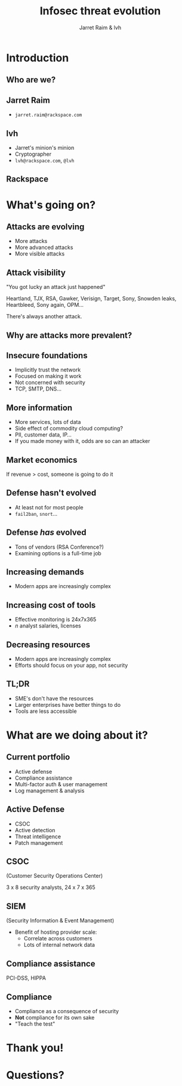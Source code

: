 #+Title: Infosec threat evolution
#+Author: Jarret Raim & lvh
#+Email:

#+OPTIONS: toc:nil reveal_rolling_links:nil num:nil reveal_history:true
#+REVEAL_TRANS: linear
#+REVEAL_THEME: rackspace

* Introduction
** Who are we?
** Jarret Raim

   * ~jarret.raim@rackspace.com~

** lvh

   * Jarret's minion's minion
   * Cryptographer
   * ~lvh@rackspace.com~, ~@lvh~

** Rackspace

   #+ATTR_HTML: :style width:60%
   [[./media/Rackspace.svg]]

* What's going on?

** Attacks are evolving

   * More attacks
   * More advanced attacks
   * More visible attacks

** Attack visibility

   "You got lucky an attack just happened"

   Heartland, TJX, RSA, Gawker, Verisign, Target, Sony, Snowden
   leaks, Heartbleed, Sony again, OPM...

   There's always another attack.

** Why are attacks more prevalent?

** Insecure foundations

   * Implicitly trust the network
   * Focused on making it work
   * Not concerned with security
   * TCP, SMTP, DNS...

** More information

   * More services, lots of data
   * Side effect of commodity cloud computing?
   * PII, customer data, IP...
   * If you made money with it, odds are so can an attacker

** Market economics

   If revenue > cost, someone is going to do it

** Defense hasn't evolved

   * At least not for most people
   * ~fail2ban~, ~snort~...

** Defense /has/ evolved

   * Tons of vendors (RSA Conference?)
   * Examining options is a full-time job

** Increasing demands

   * Modern apps are increasingly complex

** Increasing cost of tools

   * Effective monitoring is 24x7x365
   * /n/ analyst salaries, licenses

** Decreasing resources

   * Modern apps are increasingly complex
   * Efforts should focus on your app, not security

** TL;DR

   * SME's don't have the resources
   * Larger enterprises have better things to do
   * Tools are less accessible

* What are we doing about it?

** Current portfolio

   * Active defense
   * Compliance assistance
   * Multi-factor auth & user management
   * Log management & analysis

** Active Defense

   * CSOC
   * Active detection
   * Threat intelligence
   * Patch management

** CSOC

   (Customer Security Operations Center)

   3 x 8 security analysts, 24 x 7 x 365

** SIEM

   (Security Information & Event Management)

   * Benefit of hosting provider scale:
     * Correlate across customers
     * Lots of internal network data

** Compliance assistance

   PCI-DSS, HIPPA

** Compliance

   * Compliance as a consequence of security
   * *Not* compliance for its own sake
   * "Teach the test"

* Thank you!

* Questions?
